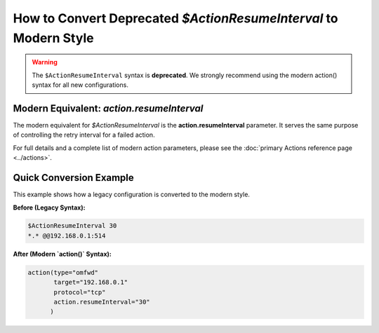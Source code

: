 How to Convert Deprecated `$ActionResumeInterval` to Modern Style
===================================================================

.. warning::
   The ``$ActionResumeInterval`` syntax is **deprecated**. We
   strongly recommend using the modern action() syntax for all new configurations.

Modern Equivalent: `action.resumeInterval`
-------------------------------------------

The modern equivalent for `$ActionResumeInterval` is the **action.resumeInterval** parameter. It serves the same purpose of controlling the retry interval for a failed action.

For full details and a complete list of modern action parameters, please see the :doc:`primary Actions reference page <../actions>`.

Quick Conversion Example
------------------------

This example shows how a legacy configuration is converted to the modern style.

**Before (Legacy Syntax):**

.. code-block:: rst

   $ActionResumeInterval 30
   *.* @@192.168.0.1:514

**After (Modern `action()` Syntax):**

.. code-block:: rsyslog

   action(type="omfwd"
          target="192.168.0.1"
          protocol="tcp"
          action.resumeInterval="30"
         )
